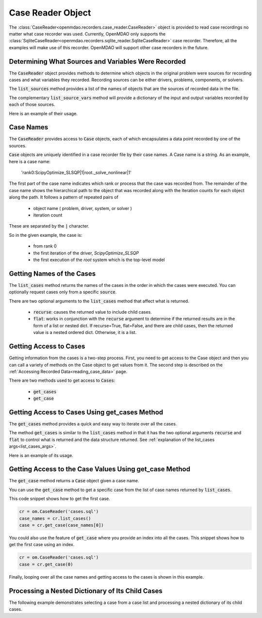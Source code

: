 .. _case_reader:

******************
Case Reader Object
******************

The :class:`CaseReader<openmdao.recorders.case_reader.CaseReader>` object is provided to read case recordings no
matter what case recorder was used.
Currently, OpenMDAO only supports the :class:`SqliteCaseReader<openmdao.recorders.sqlite_reader.SqliteCaseReader>` case
recorder. Therefore, all the examples will
make use of this recorder. OpenMDAO will support other case recorders in the future.

.. automethod:: openmdao.recorders.sqlite_reader.SqliteCaseReader.__init__
    :noindex:

Determining What Sources and Variables Were Recorded
----------------------------------------------------

The :code:`CaseReader` object provides methods to determine which objects in the original problem were sources
for recording cases and what variables they recorded. Recording sources can be either drivers, problems,
components, or solvers.

The :code:`list_sources` method provides a
list of the names of objects that are the sources of recorded data in the file.

.. automethod:: openmdao.recorders.base_case_reader.BaseCaseReader.list_sources
    :noindex:

The complementary :code:`list_source_vars` method will provide a dictionary of the input and output variables recorded
by each of those sources.

.. automethod:: openmdao.recorders.base_case_reader.BaseCaseReader.list_source_vars
    :noindex:

Here is an example of their usage.

.. embed-code::
    openmdao.recorders.tests.test_sqlite_reader.TestFeatureSqliteReader.test_feature_list_sources
    :layout: interleave


Case Names
----------

The :code:`CaseReader` provides access to :code:`Case` objects, each of which encapsulates a data point recorded by
one of the sources.

:code:`Case` objects are uniquely identified in a case recorder file by their case names. A Case name is a string.
As an example, here is a case name:

    'rank0:ScipyOptimize_SLSQP|1|root._solve_nonlinear|1'

The first part of the case name indicates which rank or process that the case was recorded from. The remainder of the
case name shows the hierarchical path to the object that was recorded along with the iteration counts for each object
along the path. It follows a pattern of repeated pairs of

    - object name ( problem, driver, system, or solver )
    - iteration count

These are separated by the :code:`|` character.

So in the given example, the case is:

    - from rank 0
    - the first iteration of the driver, `ScipyOptimize_SLSQP`
    - the first execution of the `root` system which is the top-level model

Getting Names of the Cases
--------------------------

The :code:`list_cases` method returns the names of the cases in the order in which
the cases were executed. You can optionally request cases only from a specific :code:`source`.

.. automethod:: openmdao.recorders.base_case_reader.BaseCaseReader.list_cases
    :noindex:

.. _list_cases_args:

There are two optional arguments to the :code:`list_cases` method that affect what is returned.

    - :code:`recurse`: causes the returned value to include child cases.

    - :code:`flat`: works in conjunction with the :code:`recurse` argument to determine if the returned
      results are in the form of a list or nested dict. If recurse=True, flat=False, and there are child cases, then
      the returned value is a nested ordered dict. Otherwise, it is a list.


Getting Access to Cases
-----------------------

Getting information from the cases is a two-step process. First, you need to get access to the Case object and then
you can call a variety of methods on the Case object to get values from it. The second step is described on the
:ref:`Accessing Recorded Data<reading_case_data>` page.

There are two methods used to get access to :code:`Cases`:

    - :code:`get_cases`
    - :code:`get_case`


Getting Access to Cases Using get_cases Method
----------------------------------------------

The :code:`get_cases` method provides a quick and easy way to iterate over all the cases.

.. automethod:: openmdao.recorders.base_case_reader.BaseCaseReader.get_cases
    :noindex:

The method :code:`get_cases` is similar to the :code:`list_cases` method in that it has the two optional arguments
:code:`recurse` and :code:`flat` to control what is returned and the data structure returned. See
:ref:`explanation of the list_cases args<list_cases_args>`.

Here is an example of its usage.

.. embed-code::
    openmdao.recorders.tests.test_sqlite_reader.TestFeatureSqliteReader.test_feature_get_cases
    :layout: code, output

Getting Access to the Case Values Using get_case Method
-------------------------------------------------------

The :code:`get_case` method returns a :code:`Case` object given a case name.

.. automethod:: openmdao.recorders.base_case_reader.BaseCaseReader.get_case
    :noindex:

You can use the :code:`get_case` method to get a specific case from the list of case names returned by
:code:`list_cases`.

This code snippet shows how to get the first case.

.. code::

    cr = om.CaseReader('cases.sql')
    case_names = cr.list_cases()
    case = cr.get_case(case_names[0])

You could also use the feature of :code:`get_case` where you provide an index into all the cases. This snippet shows
how to get the first case using an index.

.. code::

    cr = om.CaseReader('cases.sql')
    case = cr.get_case(0)


Finally, looping over all the case names and getting access to the cases is shown in this example.

.. embed-code::
    openmdao.recorders.tests.test_sqlite_reader.TestFeatureSqliteReader.test_feature_list_cases
    :layout: code, output

Processing a Nested Dictionary of Its Child Cases
-------------------------------------------------
The following example demonstrates selecting a case from a case list and processing a nested
dictionary of its child cases.

.. embed-code::
    openmdao.recorders.tests.test_sqlite_reader.TestFeatureSqliteReader.test_feature_get_cases_nested
    :layout: code, output

